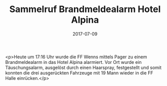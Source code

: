 #+TITLE: Sammelruf Brandmeldealarm Hotel Alpina
#+DATE: 2017-07-09
#+FACEBOOK_URL: https://facebook.com/ffwenns/posts/1615030518572067

<p>Heute um 17:16 Uhr wurde die FF Wenns mittels Pager zu einem Brandmeldealarm in das Hotel Alpina alarmiert. Vor Ort wurde ein Täuschungsalarm, ausgelöst durch einen Haarspray, festgestellt und somit konnten die drei ausgerückten Fahrzeuge mit 19 Mann wieder in die FF Halle einrücken.</p>

